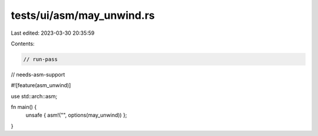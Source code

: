 tests/ui/asm/may_unwind.rs
==========================

Last edited: 2023-03-30 20:35:59

Contents:

.. code-block:: rs

    // run-pass
// needs-asm-support

#![feature(asm_unwind)]

use std::arch::asm;

fn main() {
    unsafe { asm!("", options(may_unwind)) };
}


